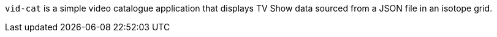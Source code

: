 :source-highlighter: coderay
:data-uri:

`vid-cat` is a simple video catalogue application that displays TV Show data sourced from a JSON file in an isotope grid.